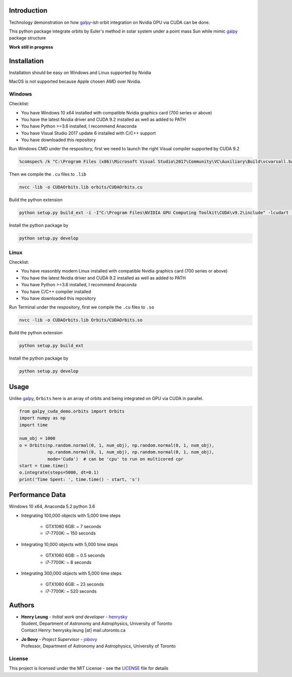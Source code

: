 
Introduction
==============

Technology demonstration on how `galpy`_-ish orbit integration on Nvidia GPU via CUDA can be done.

This python package integrate orbits by Euler's method in solar system under a point mass Sun while mimic `galpy`_ package structure

**Work still in progress**

Installation
=================

Installation should be easy on Windows and Linux supported by Nvidia

MacOS is not supported because Apple chosen AMD over Nvidia.

Windows
--------

Checklist:

- You have Windows 10 x64 installed with compatible Nvidia graphics card (700 series or above)
- You have the latest Nvidia driver and CUDA 9.2 installed as well as added to PATH
- You have Python >=3.6 installed, I recommend Anaconda
- You have Visual Studio 2017 update 6 installed with C/C++ support
- You have downloaded this repository

Run Windows CMD under the respository, first we need to launch the right Visual compiler supported by CUDA 9.2

.. code-block:: bash

    %comspec% /k "C:\Program Files (x86)\Microsoft Visual Studio\2017\Community\VC\Auxiliary\Build\vcvarsall.bat" x64 -vcvars_ver=14.13

Then we compile the ``.cu`` files to ``.lib``

.. code-block:: bash

    nvcc -lib -o CUDAOrbits.lib orbits/CUDAOrbits.cu

Build the python extension

.. code-block:: bash

    python setup.py build_ext -i -I"C:\Program Files\NVIDIA GPU Computing Toolkit\CUDA\v9.2\include" -lcudart -L"C:\Program Files\NVIDIA GPU Computing Toolkit\CUDA\v9.2\lib\x64" --force clean

Install the python package by

.. code-block:: bash

    python setup.py develop

Linux
--------

Checklist:

- You have reasonbly modern Linux installed with compatible Nvidia graphics card (700 series or above)
- You have the latest Nvidia driver and CUDA 9.2 installed as well as added to PATH
- You have Python >=3.6 installed, I recommend Anaconda
- You have C/C++ compiler installed
- You have downloaded this repository

Run Terminal under the respository, first we compile the ``.cu`` files to ``.so``

.. code-block:: bash

    nvcc -lib -o CUDAOrbits.lib Orbits/CUDAOrbits.so

Build the python extension

.. code-block:: bash

    python setup.py build_ext

Install the python package by

.. code-block:: bash

    python setup.py develop

Usage
=======

Unlike `galpy`_, ``Orbits`` here is an array of orbits and being integrated on GPU via CUDA in parallel.

.. code-block:: python

    from galpy_cuda_demo.orbits import Orbits
    import numpy as np
    import time

    num_obj = 1000
    o = Orbits(np.random.normal(0, 1, num_obj), np.random.normal(0, 1, num_obj),
               np.random.normal(0, 1, num_obj), np.random.normal(0, 1, num_obj),
               mode='Cuda')  # can be 'cpu' to run on multicored cpr
    start = time.time()
    o.integrate(steps=5000, dt=0.1)
    print('Time Spent: ', time.time() - start, 's')

Performance Data
=================

Windows 10 x64, Anaconda 5.2 python 3.6

- Integrating 100,000 objects with 5,000 time steps

    - GTX1060 6GB: ~ 7 seconds
    - i7-7700K: ~ 150 seconds

- Integrating 10,000 objects with 5,000 time steps

    - GTX1060 6GB: ~ 0.5 seconds
    - i7-7700K: ~ 8 seconds

- Integrating 300,000 objects with 5,000 time steps

    - GTX1060 6GB: ~ 23 seconds
    - i7-7700K: ~ 520 seconds

Authors
=========
-  | **Henry Leung** - *Initial work and developer* - henrysky_
   | Student, Department of Astronomy and Astrophysics, University of Toronto
   | Contact Henry: henrysky.leung [at] mail.utoronto.ca

-  | **Jo Bovy** - *Project Supervisor* - jobovy_
   | Professor, Department of Astronomy and Astrophysics, University of Toronto

.. _henrysky: https://github.com/henrysky
.. _jobovy: https://github.com/jobovy

License
---------
This project is licensed under the MIT License - see the `LICENSE`_ file for details

.. _LICENSE: LICENSE
.. _galpy: https://github.com/jobovy/galpy
